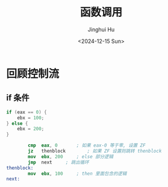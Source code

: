 #+TITLE: 函数调用
#+AUTHOR: Jinghui Hu
#+EMAIL: hujinghui@buaa.edu.cn
#+DATE: <2024-12-15 Sun>
#+STARTUP: overview num indent
#+OPTIONS: ^:nil

* 回顾控制流
** if 条件
#+BEGIN_SRC c
  if (eax == 0) {
      ebx = 100;
  } else {
      ebx = 200;
  }
#+END_SRC

#+BEGIN_SRC nasm
          cmp  eax, 0		; 如果 eax-0 等于零, 设置 ZF
          jz   thenblock		; 如果 ZF 设置则跳转 thenblock
          mov  ebx, 200		; else 部分逻辑
          jmp  next		; 跳出循环
  thenblock:
          mov  ebx, 100		; then 里面包含的逻辑
  next:
#+END_SRC
